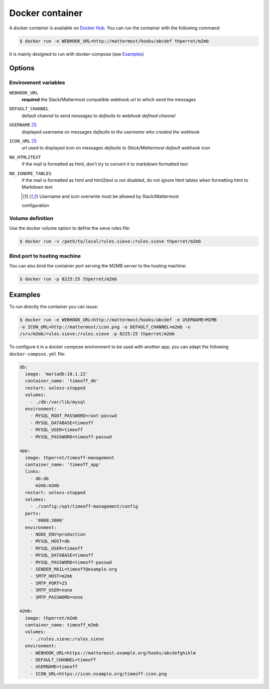 .. _docker:

================
Docker container
================

A docker container is available on `Docker Hub
<https://hub.docker.com/r/thperret/m2mb/>`_.
You can run the container with the following command:

.. code:: bash

    $ docker run -e WEBHOOK_URL=http://mattermost/hooks/abcdef thperret/m2mb

It is mainly designed to run with docker-compose (see `Examples`_)

Options
=======

Environment variables
+++++++++++++++++++++

``WEBHOOK_URL``
    **required**
    the Slack/Mattermost compatible webhook url to which send the messages

``DEFAULT_CHANNEL``
    default channel to send messages to
    *defaults to webhook defined channel*

``USERNAME`` [1]_
    displayed username on messages
    *defaults to the username who created the webhook*

``ICON_URL`` [1]_
    url used to displayed icon on messages
    *defaults to Slack/Mattermost default webhook icon*

``NO_HTML2TEXT``
    if the mail is formatted as html, don't try to convert it to markdown
    formatted text

``NO_IGNORE_TABLES``
    if the mail is formatted as html and html2text is not disabled, do not
    ignore html tables when formatting html to Markdown text

    .. [1] Username and icon overwrite must be allowed by Slack/Mattermost
    configuration

Volume definition
+++++++++++++++++

Use the docker volume option to define the sieve rules file:

.. code:: bash

    $ docker run -v /path/to/local/rules.sieve:/rules.sieve thperret/m2mb

Bind port to hsoting machine
++++++++++++++++++++++++++++

You can also bind the container port serving the M2MB server to the hosting
machine:

.. code:: bash

    $ docker run -p 8225:25 thperret/m2mb

Examples
========

To run directly the container you can issue:

.. code:: bash

    $ docker run -e WEBHOOK_URL=http://mattermost/hooks/abcdef -e USERNAME=M2MB
    -e ICON_URL=http://mattermost/icon.png -e DEFAULT_CHANNEL=m2mb -v
    /srv/m2mb/rules.sieve:/rules.sieve -p 8225:25 thperret/m2mb

To configure it in a docker compose environment to be used with another app, you
can adapt the following ``docker-compose.yml`` file:

.. code:: yaml

    db:
      image: 'mariadb:10.1.22'
      container_name: 'timeoff_db'
      restart: unless-stopped
      volumes:
        - ./db:/var/lib/mysql
      environment:
        - MYSQL_ROOT_PASSWORD=root-passwd
        - MYSQL_DATABASE=timeoff
        - MYSQL_USER=timeoff
        - MYSQL_PASSWORD=timeoff-passwd

    app:
      image: thperret/timeoff-management
      container_name: 'timeoff_app'
      links:
        - db:db
          m2mb:m2mb
      restart: unless-stopped
      volumes:
        - ./config:/opt/timeoff-management/config
      ports:
        - '8088:3000'
      environment:
        - NODE_ENV=production
        - MYSQL_HOST=db
        - MYSQL_USER=timeoff
        - MYSQL_DATABASE=timeoff
        - MYSQL_PASSWORD=timeoff-passwd
        - SENDER_MAIL=timeoff@example.org
        - SMTP_HOST=m2mb
        - SMTP_PORT=25
        - SMTP_USER=none
        - SMTP_PASSWORD=none

    m2mb:
      image: thperret/m2mb
      container_name: timeoff_m2mb
      volumes:
        - ./rules.sieve:/rules.sieve
      environment:
        - WEBHOOK_URL=https://mattermost.example.org/hooks/abcdefghiklm
        - DEFAULT_CHANNEL=timeoff
        - USERNAME=timeoff
        - ICON_URL=https://icon.example.org/timeoff-icon.png
      
